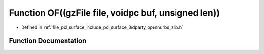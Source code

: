 .. _exhale_function_zlib_8h_1ab8124cca4e0111abc3a089ac1fc53ecf:

Function OF((gzFile file, voidpc buf, unsigned len))
====================================================

- Defined in :ref:`file_pcl_surface_include_pcl_surface_3rdparty_opennurbs_zlib.h`


Function Documentation
----------------------


.. doxygenfunction:: OF((gzFile file, voidpc buf, unsigned len))

